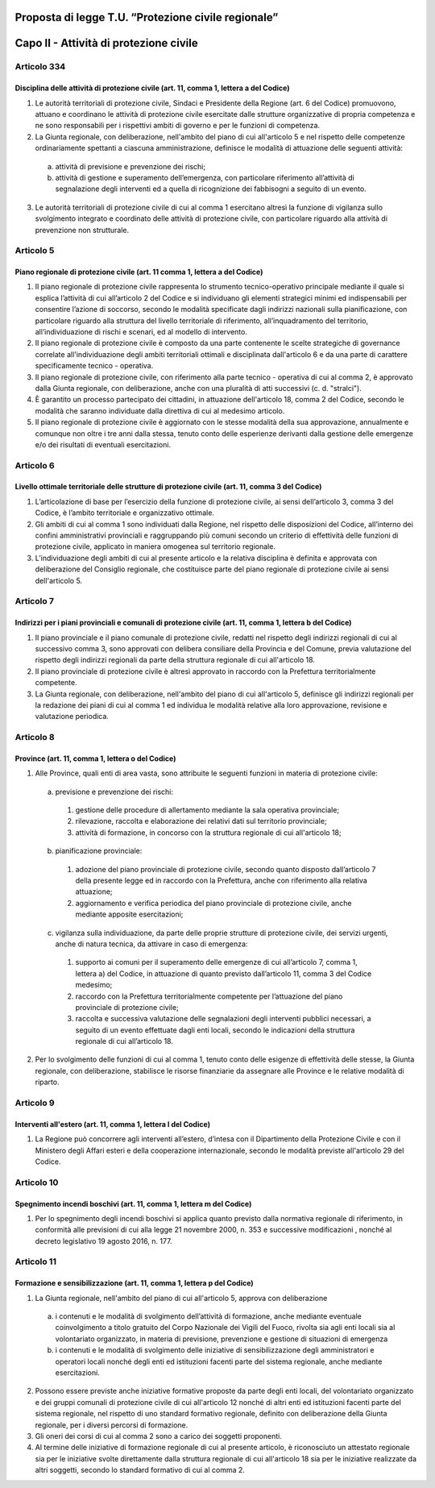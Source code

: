 ====================================================
Proposta di legge T.U. “Protezione civile regionale”
====================================================

=======================================
Capo II - Attività di protezione civile
=======================================

Articolo 334
==========
Disciplina delle attività di protezione civile (art. 11, comma 1, lettera a del Codice)
---------------------------------------------------------------------------------------
1) Le autorità territoriali di protezione civile, Sindaci e Presidente della Regione (art.  6 del Codice) promuovono, attuano e coordinano le attività di protezione civile esercitate dalle strutture organizzative di propria competenza e ne sono responsabili per i rispettivi ambiti di governo e per le funzioni di competenza.

2) La Giunta regionale, con deliberazione, nell'ambito del piano di cui all'articolo 5 e nel rispetto delle competenze ordinariamente spettanti a ciascuna amministrazione, definisce le modalità di attuazione delle seguenti attività: 
  a) attività di previsione e prevenzione dei rischi;
  b) attività di gestione e superamento dell’emergenza, con particolare riferimento all’attività di segnalazione degli interventi ed a quella di ricognizione dei fabbisogni a seguito di un evento.
  
3) Le autorità territoriali di protezione civile di cui al comma 1 esercitano altresì la funzione di vigilanza sullo svolgimento integrato e coordinato delle attività di protezione civile, con particolare riguardo alla attività di prevenzione non strutturale.

Articolo 5
==========
Piano regionale di protezione civile (art. 11 comma 1, lettera a del Codice)
----------------------------------------------------------------------------
1) Il piano regionale di protezione civile rappresenta lo strumento tecnico-operativo principale mediante il quale si esplica l’attività di cui all’articolo 2 del Codice e si individuano gli elementi strategici minimi ed indispensabili per consentire l’azione di soccorso, secondo le modalità specificate dagli indirizzi nazionali sulla pianificazione, con particolare riguardo alla struttura del livello territoriale di riferimento, all’inquadramento del territorio, all’individuazione di rischi e scenari, ed al modello di intervento. 
2) Il piano regionale di protezione civile è composto da una parte contenente le scelte strategiche di governance correlate all'individuazione degli ambiti territoriali ottimali e disciplinata dall'articolo 6 e da una parte di carattere specificamente tecnico - operativa. 
3) Il piano regionale di protezione civile, con riferimento alla parte tecnico - operativa di cui al comma 2, è approvato dalla Giunta regionale, con deliberazione, anche con una pluralità di atti successivi (c. d. "stralci"). 
4) È garantito un processo partecipato dei cittadini, in attuazione dell'articolo 18, comma 2 del  Codice,  secondo le modalità che saranno individuate dalla direttiva di cui al medesimo articolo. 
5) Il piano regionale di protezione civile è aggiornato con le stesse modalità della sua approvazione, annualmente e comunque non oltre i tre anni dalla stessa, tenuto conto delle esperienze derivanti dalla gestione delle emergenze e/o dei risultati di eventuali esercitazioni. 

Articolo 6
==========
Livello ottimale territoriale delle strutture di protezione civile (art. 11, comma 3 del Codice)
------------------------------------------------------------------------------------------------
1)	L’articolazione di base per l’esercizio della funzione di protezione civile, ai sensi dell’articolo 3, comma 3 del Codice, è l’ambito territoriale e organizzativo ottimale. 
2)	Gli ambiti di cui al comma 1 sono individuati dalla Regione, nel rispetto delle disposizioni del Codice, all’interno dei confini amministrativi provinciali e raggruppando più comuni secondo un criterio di effettività delle funzioni di protezione civile, applicato in maniera omogenea sul territorio regionale.
3)	L’individuazione degli ambiti di cui al presente articolo e la relativa disciplina è definita e approvata con deliberazione del Consiglio regionale, che costituisce parte del piano regionale di protezione civile ai sensi dell'articolo 5. 

Articolo 7
==========
Indirizzi per i piani provinciali e comunali di protezione civile (art. 11, comma 1, lettera b del Codice)
----------------------------------------------------------------------------------------------------------
1)	Il piano provinciale e il piano comunale di protezione civile, redatti nel rispetto degli indirizzi regionali di cui al successivo comma 3, sono approvati con delibera consiliare della Provincia e del Comune, previa valutazione del rispetto degli indirizzi regionali da parte della struttura regionale di cui all'articolo 18.
2)	Il piano provinciale di protezione civile è altresì approvato in raccordo con la Prefettura territorialmente competente. 
3)	La Giunta regionale, con deliberazione, nell'ambito del piano di cui all'articolo 5, definisce gli indirizzi regionali per la redazione dei piani di cui al comma 1 ed individua le modalità relative alla loro approvazione, revisione e valutazione periodica. 
 
Articolo 8
==========
Province (art. 11, comma 1, lettera o del Codice)
------------------------------------------------
1. Alle Province, quali enti di area vasta, sono attribuite le seguenti funzioni in materia di protezione civile:
 a)	previsione e prevenzione dei rischi:
  1) gestione delle procedure di allertamento mediante la sala operativa provinciale; 
  2) rilevazione, raccolta e elaborazione dei relativi dati sul territorio provinciale; 
  3) attività di formazione, in concorso con la struttura regionale di cui all'articolo 18;
 b)	pianificazione provinciale:
  1) adozione del piano provinciale di protezione civile, secondo quanto disposto dall’articolo 7 della presente legge ed in raccordo con la Prefettura, anche con riferimento alla relativa attuazione; 
  2) aggiornamento e verifica periodica del piano provinciale di protezione civile, anche mediante apposite esercitazioni;
 c)	vigilanza sulla individuazione, da parte delle proprie strutture di protezione civile, dei servizi urgenti, anche di natura tecnica, da attivare in caso di emergenza:
  1) supporto ai comuni per il superamento delle emergenze di cui all’articolo 7, comma 1, lettera a) del Codice, in attuazione di quanto previsto dall’articolo 11, comma 3 del Codice medesimo; 
  2) raccordo con la Prefettura territorialmente competente per l’attuazione del piano provinciale di protezione civile;
  3) raccolta e successiva valutazione delle segnalazioni degli interventi pubblici necessari, a seguito di un evento effettuate dagli enti locali, secondo le indicazioni della struttura regionale di cui all’articolo 18.
2.	Per lo svolgimento delle funzioni di cui al comma 1, tenuto conto delle esigenze di effettività delle stesse, la Giunta regionale, con deliberazione, stabilisce le risorse finanziarie da assegnare alle Province e le relative modalità di riparto.

Articolo 9
==========
Interventi all'estero (art. 11, comma 1, lettera l del Codice)
--------------------------------------------------------------
1) La Regione può concorrere agli interventi all’estero, d’intesa con il Dipartimento della Protezione Civile e con il Ministero degli Affari esteri e della cooperazione internazionale, secondo le modalità previste all'articolo 29 del Codice.

Articolo 10
===========
Spegnimento incendi boschivi (art. 11, comma 1, lettera m del Codice)
--------------------------------------------------------------------
1)	Per lo spegnimento degli incendi boschivi si applica quanto previsto dalla normativa regionale  di riferimento, in conformità alle previsioni di cui alla  legge 21 novembre 2000, n. 353 e successive modificazioni , nonché al decreto legislativo 19 agosto 2016, n. 177. 

Articolo 11
===========
Formazione e sensibilizzazione (art. 11, comma 1, lettera p del Codice)
-----------------------------------------------------------------------
1)	La Giunta regionale, nell'ambito del piano di cui all'articolo 5, approva con deliberazione
 a)	i contenuti e le modalità di svolgimento dell’attività di formazione, anche mediante eventuale coinvolgimento a titolo gratuito del Corpo Nazionale dei Vigili del Fuoco, rivolta sia agli enti locali sia al volontariato organizzato, in materia di previsione, prevenzione e gestione di situazioni di emergenza
 b)	i contenuti e le modalità di svolgimento delle iniziative di sensibilizzazione degli amministratori e operatori locali nonché degli enti ed istituzioni facenti parte del sistema regionale, anche mediante esercitazioni. 
2)	Possono essere previste anche iniziative formative proposte da parte degli enti locali, del volontariato organizzato e dei gruppi comunali di protezione civile di cui all'articolo 12 nonché di altri enti ed istituzioni facenti parte del sistema regionale, nel rispetto di uno standard formativo regionale, definito con deliberazione della Giunta regionale, per i diversi percorsi di formazione. 
3)	Gli oneri dei corsi di cui al comma 2 sono a carico dei soggetti proponenti. 
4)	Al termine delle iniziative di formazione regionale di cui al presente articolo, è riconosciuto un attestato regionale sia per le iniziative svolte direttamente dalla struttura regionale di cui all'articolo 18 sia per le iniziative realizzate da altri soggetti, secondo lo standard formativo di cui al comma 2.
